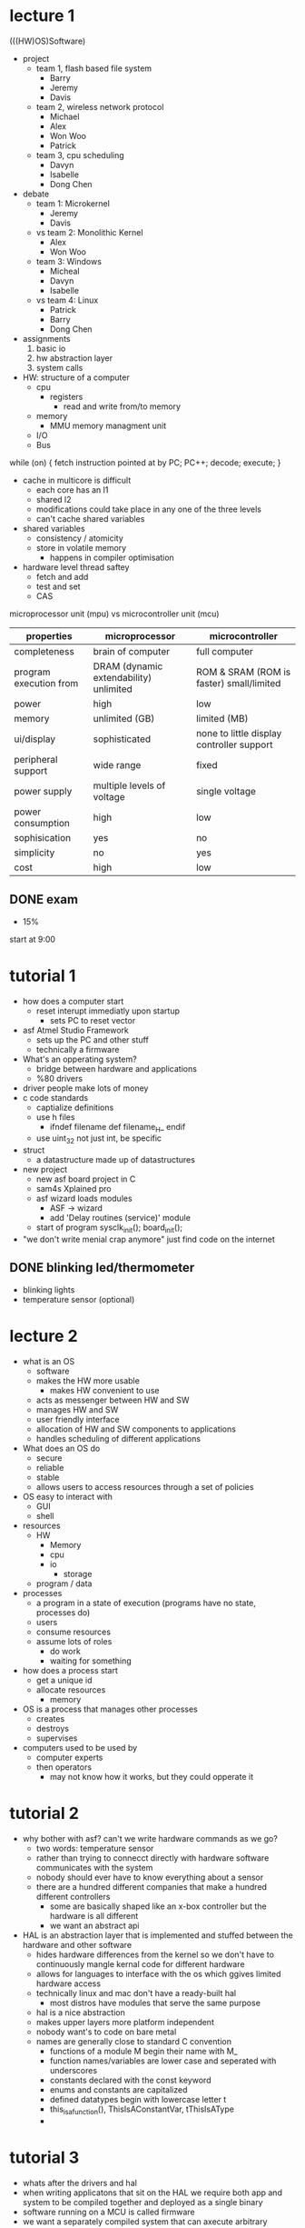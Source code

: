 * lecture 1
(((HW)OS)Software)
- project
  - team 1, flash based file system
    - Barry
    - Jeremy
    - Davis
  - team 2, wireless network protocol
    - Michael
    - Alex
    - Won Woo
    - Patrick
  - team 3, cpu scheduling
    - Davyn
    - Isabelle
    - Dong Chen
- debate
  - team 1: Microkernel
    - Jeremy
    - Davis
  - vs team 2: Monolithic Kernel
    - Alex
    - Won Woo
  - team 3: Windows
    - Micheal
    - Davyn
    - Isabelle
  - vs team 4: Linux
    - Patrick
    - Barry
    - Dong Chen
- assignments
  1. basic io
  2. hw abstraction layer
  3. system calls
- HW: structure of a computer
  - cpu
    - registers
      - read and write from/to memory
  - memory
    - MMU memory managment unit
  - I/O
  - Bus

while (on) {
fetch instruction pointed at by PC;
PC++;
decode;
execute;
}

- cache in multicore is difficult
  - each core has an l1
  - shared l2
  - modifications could take place in any one of the three levels
  - can't cache shared variables
- shared variables
  - consistency / atomicity
  - store in volatile memory
    - happens in compiler optimisation
- hardware level thread saftey
  - fetch and add
  - test and set
  - CAS

microprocessor unit (mpu) vs microcontroller unit (mcu)
| properties             | microprocessor                         | microcontroller                           |
|------------------------+----------------------------------------+-------------------------------------------|
| completeness           | brain of computer                      | full computer                             |
| program execution from | DRAM (dynamic extendability) unlimited | ROM & SRAM (ROM is faster) small/limited  |
| power                  | high                                   | low                                       |
| memory                 | unlimited (GB)                         | limited (MB)                              |
| ui/display             | sophisticated                          | none to little display controller support |
| peripheral support     | wide range                             | fixed                                     |
| power supply           | multiple levels of voltage             | single voltage                            |
| power consumption      | high                                   | low                                       |
| sophisication          | yes                                    | no                                        |
| simplicity             | no                                     | yes                                       |
| cost                   | high                                   | low                                       |
** DONE exam
   DEADLINE: <2016-10-11 Tue>
  - 15%
start at 9:00
* tutorial 1
- how does a computer start
  - reset interupt immediatly upon startup
    - sets PC to reset vector
- asf Atmel Studio Framework
  - sets up the PC and other stuff
  - technically a firmware
- What's an opperating system?
  - bridge between hardware and applications
  - %80 drivers
- driver people make lots of money
- c code standards
  - captialize definitions
  - use h files
    - ifndef filename def filename_H_ endif
  - use uint_32 not just int, be specific
- struct
  - a datastructure made up of datastructures
- new project
  - new asf board project in C
  - sam4s Xplained pro
  - asf wizard loads modules
    - ASF -> wizard
    - add 'Delay routines (service)' module
  - start of program sysclk_init(); board_init();
- "we don't write menial crap anymore" just find code on the internet
** DONE blinking led/thermometer
   DEADLINE: <2016-09-21 Wed>
- blinking lights
- temperature sensor (optional)

* lecture 2
- what is an OS
  - software
  - makes the HW more usable
    - makes HW convenient to use
  - acts as messenger between HW and SW
  - manages HW and SW
  - user friendly interface
  - allocation of HW and SW components to applications
  - handles scheduling of different applications
- What does an OS do
  - secure
  - reliable
  - stable
  - allows users to access resources through a set of policies
- OS easy to interact with
  - GUI
  - shell
- resources
  - HW
    - Memory
    - cpu
    - io
      - storage
  - program / data
- processes
  - a program in a state of execution (programs have no state, processes do)
  - users
  - consume resources
  - assume lots of roles
    - do work
    - waiting for something
- how does a process start
  - get a unique id
  - allocate resources
    - memory
- OS is a process that manages other processes
  - creates
  - destroys
  - supervises
- computers used to be used by
  - computer experts
  - then operators
    - may not know how it works, but they could opperate it
* tutorial 2
- why bother with asf? can't we write hardware commands as we go?
  - two words: temperature sensor
  - rather than trying to connecct directly with hardware software communicates with the system
  - nobody should ever have to know everything about a sensor
  - there are a hundred different companies that make a hundred different controllers
    - some are basically shaped like an x-box controller but the hardware is all different
    - we want an abstract api
- HAL is an abstraction layer that is implemented and stuffed between the hardware and other software
  - hides hardware differences from the kernel so we don't have to continuously mangle kernal code for different hardware
  - allows for languages to interface with the os which ggives limited hardware access
  - technically linux and mac don't have a ready-built hal
    - most distros have modules that serve the same purpose
  - hal is a nice abstraction
  - makes upper layers more platform independent
  - nobody want's to code on bare metal
  - names are generally close to standard C convention
    - functions of a module M begin their name with M_
    - function names/variables are lower case and seperated with underscores
    - constants declared with the const keyword
    - enums and constants are capitalized
    - defined datatypes begin with lowercase letter t
    - this_is_a_function(), ThisIsAConstantVar, tThisIsAType
    - 
* tutorial 3
- whats after the drivers and hal
- when writing applicatons that sit on the HAL we require both app and system to be compiled together and deployed as a single binary
- software running on a MCU is called firmware
- we want a separately compiled system that can axecute arbitrary applications like a PC
- keeping in mind that this is uncommon, we are dealing with a toy system
- difference between an MPU and an MCU
  - MPU
    - a cpu on a single integrated circuit
    - basically worthless on its own
  - MCU
    - a tiny computer
- on runtime (powerup) our loader loads our data, bss and passes off to main
- firmware is tough
- asside from updates firmware should not be replaced
- applications in the context of this class is firmware that describes control logic
- we can modify our toy system to allow applications to load from permanent storage then be executed
- this allows our MCU to act much more like a standard general purpose system
- we would like to have our OS as firmware and use our applications as a kind of software
- lets pretend we have minios
- we need an app, it must be standalone
- it's simple written in assemby and uses the pio.s drivers written in MiniOs to turn LED0 on
- we want to run this from RAM, how?
- the linker
- link script for our sample project is in two files
- sam4ss_flash.ld and sam4sd32c_flash.ld
- never remove a linker script
- we change the linker script
- main isn't in main memory
- main entry point for any bare metal appication is the reset vector
- the keyword KEEP forces the linker to keep code/data even when it's unreachable
  - we need to use this to mark an executables entry point
    
** DONE assignment 2
   DEADLINE: <2016-10-04 Tue>
* lecture 4
- scheduling
  - execution time (cpu)
  - space
    - MM
    - Disk

- scheduler
  1. chooses a process in the ready queue
  2. chooses a time slot (Quanta)
  3. sets the clock for that period (Quanta)
  4. give the cpu control to the process
  5. GOTO 1

- clock
  - after the Quanta expired it sends a clock interrupt

- interrupt
  - a signal to get attention from the cpu
  - stop whatever it's doing
  - attend the interrupter
  - depending on the severity of the interrupt take necessary action

- sources of interrupt
  - clock
    - physical
      - for cpu scheduling
      - watchdog timer for emergency
    - logical
      - timing aspect in applications
  - I/O devices
- Interrupt handling
  - save the context of current process in control of cpu in MM
  - identify the source of interrupt
  - call the appropriate service routine
    - interrupt service routine (ISR)
      - in case of clock cpu scheduler
  - who does this?
    - part is done by
      - HW
	- saves partial content of the context
	- gives control to the Interrupt handler routine
- choosing a process among several processes
  - FCFS
    - first come first serve
    - based on time of arrival
    - fixed unit time for each process
    - circular queue
    - called Round Robin scheduling
- storage
  - Main Memory
    - to hold the program during execution
    - temporary
    - numerically addressed
      | 0    |
      | .    |--------
      | .    |
      | .    |logical division called a page
      | .    |--------
      | .    |
      | FFFF |
    - unit of addressing: memory word
      - 16/32/64 bit
  - Disk
    - storing data/programs
    - permanent
    - numerically addressed
    - unit of addressing: sector
      - size = 512/1k/2k bytes
  - how do we map between these?
    - system to manage programs in memory = memory management system
    - set of programs to manage disk = file system
  - Memory management system
    - goal: managing programs in MM during execution
    - constraints
      - we don't have enough memory for all
	- must be
	  - divided
	    - size = pages
	  - shared
	  - protected
    - hide complexity from the programmers
      - give them 'unlimited' memory starting from 0 -> ∞
    - implementing virtual memory
      - address mapping (these notes aren't great for this part, https://en.wikipedia.org/wiki/Virtual_address_space)
	- divide memory into fixed sizes
	  - pages 
	  - main memory has page frames and each program has an offset
	  - the virtual memory is split into pages and is stored at page# + offset in MM
	  - every process has its own page table
	  - must be done efficiently
	    - HW
  - file system
    - how to manage files on a disk
    - disk
      - collection of sectors
	- cylinders
	- tracks
	- sectors
      - address = <cylinder#, track#, sector#>
    - file
      - name
      - blocks
      - where are files stored
      - protection information
      - access information
    - maintain a list of files
      - directories
	- entry for each file
	  - name
	  - attributes
    - maintain the content (blocks) of the files
      - file allocation table
	- FAT
      - index (i-node)
	- Linux family

Fat:
[directory entry] ---
          |   |     | next block
       ---|   |<-----
       |  |   |
       |  |   |
       -->|   |
          |   |k-entries
          |   |

inode
|   |
|   |------> partition
|   |------> partition
|   |------> partition
|   |...
|   |------------------------
                            |
                            > |   |------> partition
                              |   |------> partition
                              |   |------> partition
                              |   |------> partition
                              |   |------> partition
                              |   |----------------------> ...

k-sectors

* tutorial 4
** DONE assignment 3
   DEADLINE: <2016-10-16 Sun>
* tutorial 6 [2016-10-11 Tue]
- system calls
- we have drivers, hal and application execution. what else is there
  - system and applications co-exist
  - security issue
- stage fright (now metaphor) malware gains access to target android phone by having the user 
  visit a web page containing a file that infects the phone
- letting an application gain access to the kernel is never good
- CPU's typically have a memory protection unit and support for two or more cpu modes
- together these allow our system to enforce any access prohibitions on specific memory regions that we require
- normally in an ordinary OS the kernel's address space is  protected by the MPU
- Cortex-M4 supports only two CPU modes - kernal mode and user mode.
- kernel mode is privileged by default
- user mode can be privileged or unprivileged
- kernel mode is handler mode
- one we have privileges we separate the stacks
- kernel mode only uses the main stack but user can use process stack and sometimes the main stack
- cpu is only every in one mode with one active stack
- we want MiniOS to run in kernel mode and use the main stack
- control register specifies the level of privilege and the active stack while in user mode
- system calls call the HAL
  - an interface between applications and the os
** DONE resubmit on blackboard 
   DEADLINE: <2016-10-11 Tue>
* tutorial 7
- file system
  - HW interface
    - alex recommends writing a data generator to test
  - flash device driver
  - logic of file system 
  - SW
* TODO brainfuck compiler
- write a brainfuck compiler that will compile for MiniOs
  - maybe add a syscall operator that calls the syscall with the number of the current cell
  - maybe write the compiler to run on MiniOs
  - maybe write a super basic text editor for MiniOs
* project
** TODO report presentation 
   DEADLINE: <2016-12-05 Mon>   
